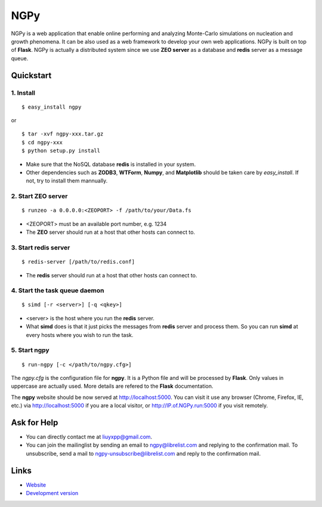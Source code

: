 NGPy
~~~~

NGPy is a web application that enable online performing and analyzing Monte-Carlo simulations on nucleation and growth phenomena. 
It can be also used as a web framework to develop your own web applications.
NGPy is built on top of **Flask**.
NGPy is actually a distributed system since we use **ZEO server** as a database and **redis** server as a message queue.

Quickstart
``````````

1. Install
----------

::

    $ easy_install ngpy

or

::

    $ tar -xvf ngpy-xxx.tar.gz
    $ cd ngpy-xxx
    $ python setup.py install

* Make sure that the NoSQL database **redis** is installed in your system.

* Other dependencies such as **ZODB3**, **WTForm**, **Numpy**, and **Matplotlib** should be taken care by *easy_install*. 
  If not, try to install them mannually.

2. Start ZEO server
--------------------

::

    $ runzeo -a 0.0.0.0:<ZEOPORT> -f /path/to/your/Data.fs

* <ZEOPORT> must be an available port number, e.g. 1234

* The **ZEO** server should run at a host that other hosts can connect to. 

3. Start redis server
---------------------

::

    $ redis-server [/path/to/redis.conf]

* The **redis** server should run at a host that other hosts can connect to.

4. Start the task queue daemon
------------------------------

::

    $ simd [-r <server>] [-q <qkey>]

* <server> is the host where you run the **redis** server.
* What **simd** does is that it just picks the messages from **redis** server and process them.
  So you can run **simd** at every hosts where you wish to run the task.

5. Start ngpy
-------------

::

    $ run-ngpy [-c </path/to/ngpy.cfg>]

The *ngpy.cfg* is the configuration file for **ngpy**. 
It is a Python file and will be processed by **Flask**.
Only values in uppercase are actually used.
More details are refered to the **Flask** documentation.

The **ngpy** website should be now served at http://localhost:5000.
You can visit it use any browser (Chrome, Firefox, IE, etc.) via
http://localhost:5000
if you are a local visitor, or
http://IP.of.NGPy.run:5000 
if you visit remotely.

Ask for Help
````````````

* You can directly contact me at liuyxpp@gmail.com.

* You can join the mailinglist by sending an email to ngpy@librelist.com and replying to the confirmation mail. 
  To unsubscribe, send a mail to ngpy-unsubscribe@librelist.com and reply to the confirmation mail.

Links
`````

* `Website <http://liuyxpp.bitbucket.org>`_

* `Development version <http://bitbucket.org/liuyxpp/ngpy/>`_


